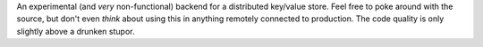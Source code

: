 An experimental (and *very* non-functional) backend for a distributed key/value
store.  Feel free to poke around with the source, but don't even *think* about
using this in anything remotely connected to production.  The code quality is
only slightly above a drunken stupor.
